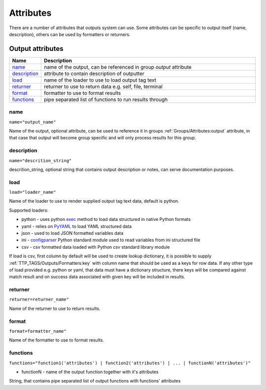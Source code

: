 Attributes
==========

There are a number of attributes that outputs system can use. Some attributes can be specific to output itself (name, description), others can be used by formatters or returners. 

Output attributes
-----------------

.. list-table::
   :widths: 10 90
   :header-rows: 1

   * - Name
     - Description
   * - `name`_ 
     - name of the output, can be referenced in group *output* attribute
   * - `description`_ 
     - attribute to contain description of outputter
   * - `load`_ 
     - name of the loader to use to load output tag text
   * - `returner`_ 
     - returner to use to return data e.g. self, file, terminal
   * - `format`_ 
     - formatter to use to format results
   * - `functions`_ 
     - pipe separated list of functions to run results through         

name
******************************************************************************
``name="output_name"``

Name of the output, optional attribute, can be used to reference it in groups :ref:`Groups/Attributes:output` attribute, in that case that output will become group specific and will only process results for this group. 

description
******************************************************************************
``name="descrition_string"``

descrition_string, optional string that contains output description or notes, can serve documentation purposes.

load
******************************************************************************
``load="loader_name"``    

Name of the loader to use to render supplied output tag text data, default is python.

Supported loaders:

* python - uses python `exec <https://docs.python.org/3/library/functions.html#exec>`_ method to load data structured in native Python formats
* yaml - relies on `PyYAML <https://pyyaml.org/>`_ to load YAML structured data
* json - used to load JSON formatted variables data
* ini - `configparser <https://docs.python.org/3/library/configparser.html>`_ Python standard module used to read variables from ini structured file
* csv - csv formatted data loaded with Python *csv* standard library module

If load is csv, first column by default will be used to create lookup dictionary, it is possible to supply :ref:`TTP_TAGS/Outputs/Formatters:key` with column name that should be used as a keys for row data. If any other type of load provided e.g. python or yaml, that data must have a dictionary structure, there keys will be compared against match result and on success data associated with given key will be included in results.
     
returner
******************************************************************************
``returner=returner_name"``    

Name of the returner to use to return results.

format
******************************************************************************
``format=formatter_name"``    

Name of the formatter to use to format results.

functions
******************************************************************************
``functions="function1('attributes') | function2('attributes') | ... | functionN('attributes')"``

* functionN - name of the output function together with it's attributes

String, that contains pipe separated list of output functions with functions' attributes